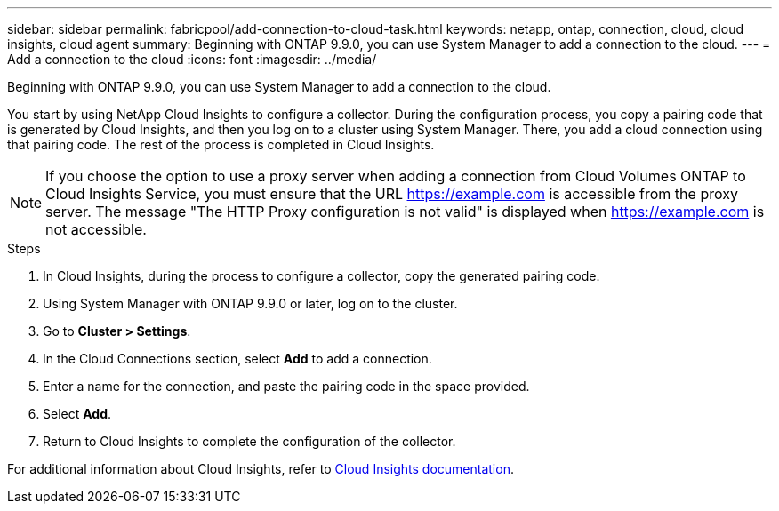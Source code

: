 ---
sidebar: sidebar
permalink: fabricpool/add-connection-to-cloud-task.html
keywords: netapp, ontap, connection, cloud, cloud insights, cloud agent
summary: Beginning with ONTAP 9.9.0, you can use System Manager to add a connection to the cloud.
---
= Add a connection to the cloud
:icons: font
:imagesdir: ../media/

[.lead]
Beginning with ONTAP 9.9.0, you can use System Manager to add a connection to the cloud.

You start by using NetApp Cloud Insights to configure a collector. During the configuration process, you copy a pairing code that is generated by Cloud Insights, and then you log on to a cluster using System Manager. There, you add a cloud connection using that pairing code. The rest of the process is completed in Cloud Insights.

[NOTE]
====
If you choose the option to use a proxy server when adding a connection from Cloud Volumes ONTAP to Cloud Insights Service, you must ensure that the URL https://example.com is accessible from the proxy server. The message "The HTTP Proxy configuration is not valid" is displayed when https://example.com is not accessible.
====

.Steps

.	In Cloud Insights, during the process to configure a collector, copy the generated pairing code.

.	Using System Manager with ONTAP 9.9.0 or later, log on to the cluster.

.	Go to *Cluster > Settings*.

.	In the Cloud Connections section, select *Add* to add a connection.

.	Enter a name for the connection, and paste the pairing code in the space provided.

.	Select *Add*.

.	Return to Cloud Insights to complete the configuration of the collector.

For additional information about Cloud Insights, refer to link:https://docs.netapp.com/us-en/cloudinsights/task_dc_na_cloud_connection.html[Cloud Insights documentation^].

// 2023-Jan-18, issue# 735
// 18 FEB 2021, BURT 1380318
// 31 MAR 2021, JIRA IE-268
// 07 DEC 2021, BURT 1430515
